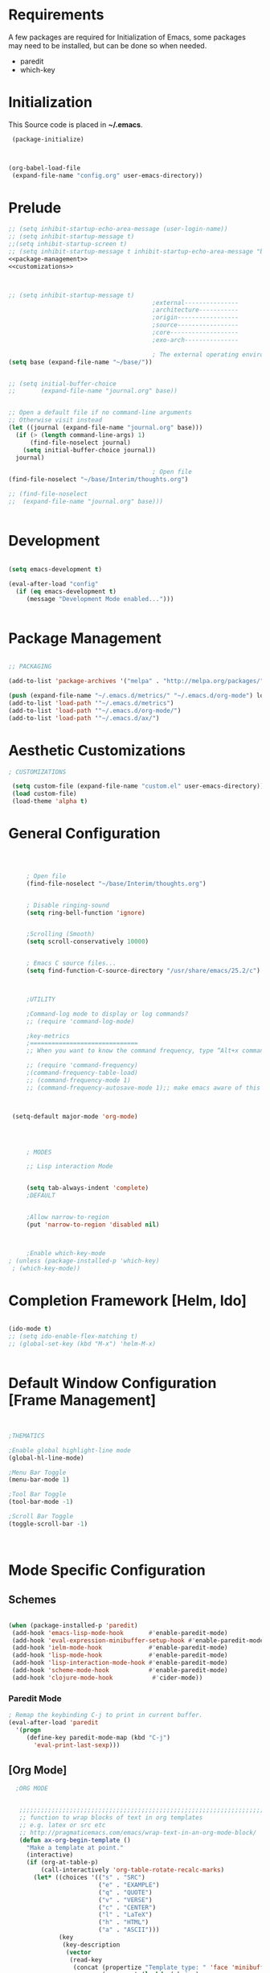 
* Requirements

 A few packages are required for Initialization of Emacs, some packages
  may need to be installed, but can be done so when needed.
  - paredit
  - which-key



* Initialization
 This Source code is placed in *~/.emacs*.

#+BEGIN_SRC emacs-lisp :tangle no
 (package-initialize)



(org-babel-load-file
 (expand-file-name "config.org" user-emacs-directory))

#+END_SRC


* Prelude 
#+BEGIN_SRC emacs-lisp :tangle yes :noweb yes
  ;; (setq inhibit-startup-echo-area-message (user-login-name))
  ;; (setq inhibit-startup-message t)
  ;;(setq inhibit-startup-screen t)
  ;; (setq inhibit-startup-message t inhibit-startup-echo-area-message "brody") 
  <<package-management>>
  <<customizations>>



  ;; (setq inhibit-startup-message t)
                                          ;external---------------
                                          ;architecture-----------
                                          ;origin-----------------
                                          ;source-----------------
                                          ;core-------------------
                                          ;exo-arch---------------

                                          ; The external operating environment
  (setq base (expand-file-name "~/base/"))


  ;; (setq initial-buffer-choice 
  ;;       (expand-file-name "journal.org" base))


  ;; Open a default file if no command-line arguments
  ;; Otherwise visit instead
  (let ((journal (expand-file-name "journal.org" base)))
    (if (> (length command-line-args) 1) 
        (find-file-noselect journal)
      (setq initial-buffer-choice journal))
    journal)

                                          ; Open file 
  (find-file-noselect "~/base/Interim/thoughts.org")

  ;; (find-file-noselect
  ;;  (expand-file-name "journal.org" base)))   


#+END_SRC




* Development

#+NAME: development-setup
#+BEGIN_SRC emacs-lisp :tangle yes

  (setq emacs-development t)

  (eval-after-load "config"
    (if (eq emacs-development t)
       (message "Development Mode enabled...")))


#+END_SRC


* Package Management

#+NAME: package-management
#+BEGIN_SRC emacs-lisp :tangle no

  ;; PACKAGING

  (add-to-list 'package-archives '("melpa" . "http://melpa.org/packages/"))

  (push (expand-file-name "~/.emacs.d/metrics/" "~/.emacs.d/org-mode") load-path)
  (add-to-list 'load-path '"~/.emacs.d/metrics")
  (add-to-list 'load-path '"~/.emacs.d/org-mode/")
  (add-to-list 'load-path '"~/.emacs.d/ax/")

#+END_SRC




* Aesthetic Customizations

#+NAME: customizations
#+BEGIN_SRC emacs-lisp :tangle no
  ; CUSTOMIZATIONS

   (setq custom-file (expand-file-name "custom.el" user-emacs-directory))
   (load custom-file)
   (load-theme 'alpha t)

#+END_SRC


* General Configuration

#+BEGIN_SRC emacs-lisp :tangle yes :noweb yes



      ; Open file 
      (find-file-noselect "~/base/Interim/thoughts.org")


      ; Disable ringing-sound
      (setq ring-bell-function 'ignore)


      ;Scrolling (Smooth)
      (setq scroll-conservatively 10000)


      ; Emacs C source files...
      (setq find-function-C-source-directory "/usr/share/emacs/25.2/c")



      ;UTILITY

      ;Command-log mode to display or log commands?
      ;; (require 'command-log-mode)

      ;key-metrics
      ;==============================
      ;; When you want to know the command frequency, type “Alt+x command-frequency”.

      ;; (require 'command-frequency)
      ;(command-frequency-table-load)
      ;; (command-frequency-mode 1)
      ;; (command-frequency-autosave-mode 1);; make emacs aware of this package



  (setq-default major-mode 'org-mode)




      ; MODES

      ;; Lisp interaction Mode


      (setq tab-always-indent 'complete)
      ;DEFAULT


      ;Allow narrow-to-region
      (put 'narrow-to-region 'disabled nil)



      ;Enable which-key-mode
 ; (unless (package-installed-p 'which-key)
  ; (which-key-mode))

#+END_SRC







* Completion Framework [Helm, Ido]

#+BEGIN_SRC emacs-lisp :tangle yes :noweb yes

  (ido-mode t)
  ;; (setq ido-enable-flex-matching t)
  ;; (global-set-key (kbd "M-x") 'helm-M-x)


#+END_SRC 


* Default Window Configuration [Frame Management]

#+BEGIN_SRC emacs-lisp :tangle yes


  ;THEMATICS

  ;Enable global highlight-line mode
  (global-hl-line-mode)

  ;Menu Bar Toggle
  (menu-bar-mode 1)

  ;Tool Bar Toggle
  (tool-bar-mode -1)

  ;Scroll Bar Toggle
  (toggle-scroll-bar -1)



#+END_SRC


* Mode Specific Configuration



** Schemes

#+BEGIN_SRC emacs-lisp :tangle yes

  (when (package-installed-p 'paredit)
   (add-hook 'emacs-lisp-mode-hook       #'enable-paredit-mode)
   (add-hook 'eval-expression-minibuffer-setup-hook #'enable-paredit-mode)
   (add-hook 'ielm-mode-hook             #'enable-paredit-mode)
   (add-hook 'lisp-mode-hook             #'enable-paredit-mode)
   (add-hook 'lisp-interaction-mode-hook #'enable-paredit-mode)
   (add-hook 'scheme-mode-hook           #'enable-paredit-mode)
   (add-hook 'clojure-mode-hook           #'cider-mode))

#+END_SRC



*** Paredit Mode

#+BEGIN_SRC emacs-lisp :tangle yes
  ; Remap the keybinding C-j to print in current buffer.
  (eval-after-load 'paredit
    '(progn
       (define-key paredit-mode-map (kbd "C-j")
         'eval-print-last-sexp)))

#+END_SRC

** [Org Mode]


#+BEGIN_SRC emacs-lisp :tangle yes
    ;ORG MODE


     ;;;;;;;;;;;;;;;;;;;;;;;;;;;;;;;;;;;;;;;;;;;;;;;;;;;;;;;;;;;;;;;;;;;;;;;;;;;;
     ;; function to wrap blocks of text in org templates                       ;;
     ;; e.g. latex or src etc                                                  ;;
     ;; http://pragmaticemacs.com/emacs/wrap-text-in-an-org-mode-block/        ;;                             ;;;;;;;;;;;;;;;;;;;;;;;;;;;;;;;;;;;;;;;;;;;;;;;;;;;;;;;;;;;;;;;;;;;;;;;;;;;;
     (defun ax-org-begin-template ()
       "Make a template at point."
       (interactive)
       (if (org-at-table-p)
           (call-interactively 'org-table-rotate-recalc-marks)
         (let* ((choices '(("s" . "SRC")
                           ("e" . "EXAMPLE")
                           ("q" . "QUOTE")
                           ("v" . "VERSE")
                           ("c" . "CENTER")
                           ("l" . "LaTeX")
                           ("h" . "HTML")
                           ("a" . "ASCII")))
                (key
                 (key-description
                  (vector
                   (read-key
                    (concat (propertize "Template type: " 'face 'minibuffer-prompt)
                            (mapconcat (lambda (choice)
                                         (concat (propertize (car choice) 'face 'font-lock-type-face)
                                                 ": "
                                                 (cdr choice)))
                                       choices
                                       ", ")))))))
           (let ((result (assoc key choices)))
             (when result
               (let ((choice (cdr result)))
                 (cond
                  ((region-active-p)
                   (let ((start (region-beginning))
                         (end (region-end)))
                     (goto-char end)
                     (insert "\n#+END_" choice)
                     (goto-char start)
                     (insert "#+BEGIN_" choice)
                     (if (equal choice "SRC")
                         (insert " emacs-lisp"))
                     (insert "\n")))
                  (t
                   (insert "#+BEGIN_" choice "\n")
                   (save-excursion (insert "#+END_" choice))))))))))









    ;Setting a Global Tag system for org-mode
    ;; (:startgroup . nil)
    ;; (:endgroup . nil)
    ;; <Gramtically around the tag>
    ;; (:newline)
    ;; <To indicate a new line break>
    (set 'org-tag-persistent-alist '(("org_mode" . ?o )
                          ("documentation" . ?d)
                          ("emacs" . ?e)
                          ("project_management" . ?p)
                          ("journal_entry" . ?j)))









  ;; org-mode babel execution environment
  ;; (org-babel-do-load-languages
  ;;  'org-babel-load-languages
  ;;  '())




    (setq org-babel-racket-command "~/.emacs.d/org-mode/ob-racket")


    ;Enable tabs in code-blocks for org-mode
    (setq org-src-tab-acts-natively t)

    ; Default Notes File
    (setq org-default-notes-file "~/base/Interim/thoughts.org")

    ; Enable syntax highlighting
    (setq org-src-fontify-natively t)


    ; Defines a keybinding for the source block template
    (define-key org-mode-map (kbd "C-<") 'ax-org-begin-template)


    ;; Global keys suggested for Org mode
    (global-set-key (kbd "\C-c l") 'org-store-link)
    (global-set-key (kbd "\C-c c") 'org-capture)
    (global-set-key (kbd "\C-c a") 'org-agenda)
    (global-set-key (kbd "\C-c p") 'org-iswitchb)



#+END_SRC


